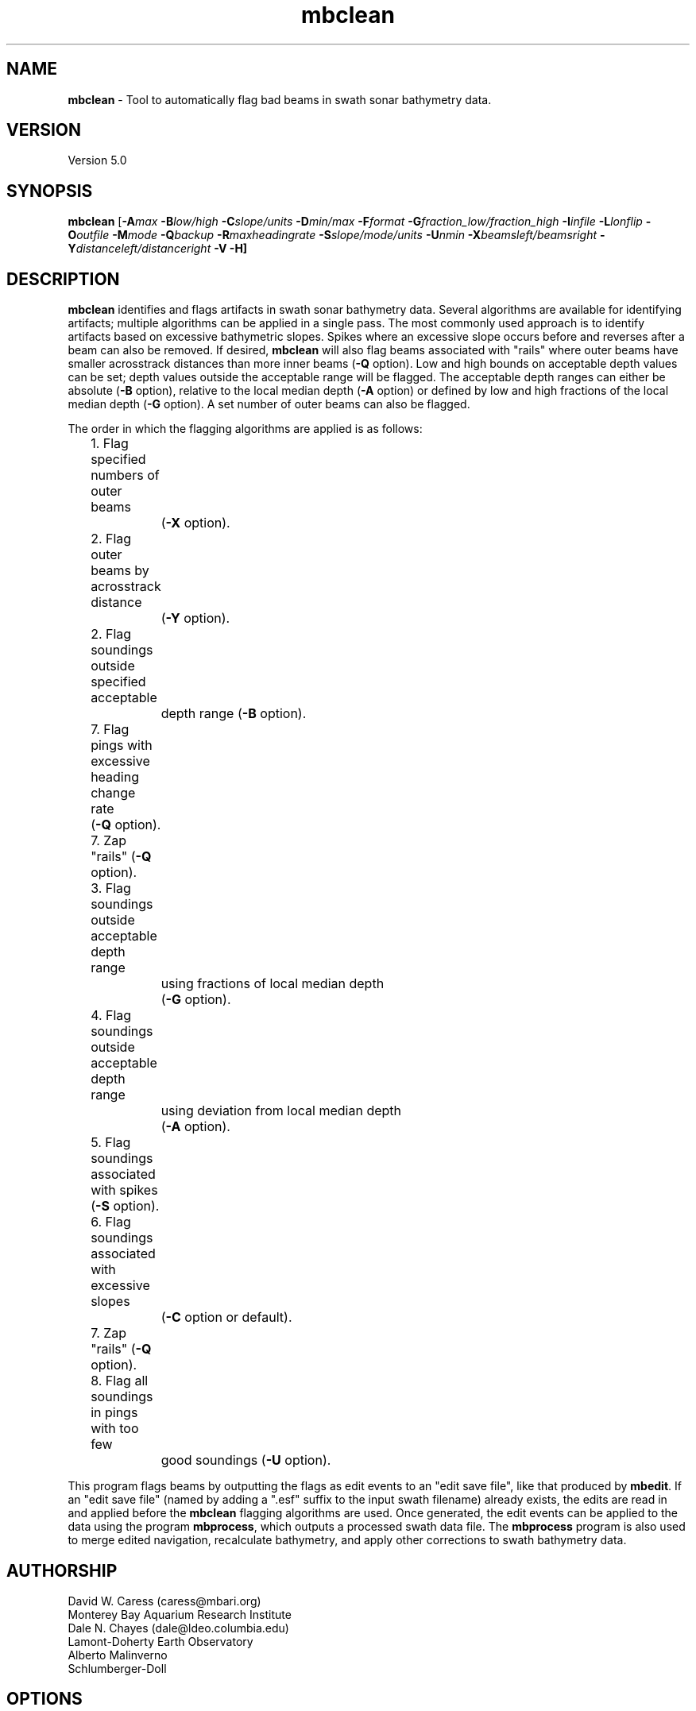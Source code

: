 .TH mbclean 1 "16 October 2012" "MB-System 5.0" "MB-System 5.0"
.SH NAME
\fBmbclean\fP - Tool to automatically flag bad beams in swath sonar bathymetry data.

.SH VERSION
Version 5.0

.SH SYNOPSIS
\fBmbclean\fP [\fB-A\fImax\fP \fB-B\fIlow/high\fP \fB-C\fIslope/units\fP
\fB-D\fImin/max\fP \fB-F\fIformat\fP
\fB-G\fIfraction_low/fraction_high\fP
\fB-I\fIinfile\fP \fB-L\fIlonflip\fP \fB-O\fIoutfile\fP
\fB-M\fImode\fP \fB-Q\fIbackup\fP \fB-R\fImaxheadingrate\fP \fB-S\fIslope/mode/units\fP
\fB-U\fInmin\fP \fB-X\fIbeamsleft/beamsright\fP \fB-Y\fIdistanceleft/distanceright\fP \fB-V -H\fP]

.SH DESCRIPTION
\fBmbclean\fP identifies and flags artifacts in swath sonar bathymetry data.
Several algorithms are available for identifying artifacts; multiple
algorithms can be applied in a single pass.
The most commonly used approach is to identify artifacts
based on excessive bathymetric slopes.
Spikes where an excessive slope occurs before and reverses after a beam
can also be removed.
If desired, \fBmbclean\fP will also flag beams
associated with "rails" where
outer beams have smaller acrosstrack distances
than more inner beams (\fB-Q\fP option).
Low and high bounds on acceptable depth values can be set; depth values
outside the acceptable range will be flagged. The acceptable depth
ranges can either be absolute (\fB-B\fP option), relative to
the local median depth (\fB-A\fP option) or defined by low
and high fractions of the local median depth (\fB-G\fP option).
A set number of outer beams can also be flagged.

The order in which the flagging algorithms are applied is
as follows:
.br
 	1. Flag specified numbers of outer beams
 		(\fB-X\fP option).
 	2. Flag outer beams by acrosstrack distance
 		(\fB-Y\fP option).
 	2. Flag soundings outside specified acceptable
 		depth range (\fB-B\fP option).
 	7. Flag pings with excessive heading change rate
	        (\fB-Q\fP option).
 	7. Zap "rails" (\fB-Q\fP option).
 	3. Flag soundings outside acceptable depth range
 		using fractions of local median depth
 		(\fB-G\fP option).
 	4. Flag soundings outside acceptable depth range
 		using deviation from local median depth
 		(\fB-A\fP option).
 	5. Flag soundings associated with spikes (\fB-S\fP option).
 	6. Flag soundings associated with excessive slopes
 		(\fB-C\fP option or default).
 	7. Zap "rails" (\fB-Q\fP option).
 	8. Flag all soundings in pings with too few
 		good soundings (\fB-U\fP option).

This program flags beams by outputting the flags as
edit events to an "edit save file", like that produced
by \fBmbedit\fP. If an "edit save file" (named by adding
a ".esf" suffix to the input swath filename) already
exists, the edits are read in and applied before the
\fBmbclean\fP flagging algorithms are used.
Once generated, the edit events can be applied
to the data using the program \fBmbprocess\fP, which
outputs a processed swath data file.
The \fBmbprocess\fP program is also used to merge
edited navigation, recalculate bathymetry, and apply
other corrections to swath bathymetry data.

.SH AUTHORSHIP
David W. Caress (caress@mbari.org)
.br
  Monterey Bay Aquarium Research Institute
.br
Dale N. Chayes (dale@ldeo.columbia.edu)
.br
  Lamont-Doherty Earth Observatory
.br
Alberto Malinverno
.br
  Schlumberger-Doll

.SH OPTIONS
.TP
.B \-A
\fImax\fP
.br
This option sets the range of acceptable depth values relative to
the local median depth. The median depth is obtained from the
current ping and the pings immediately before and after that
ping.  If a depth value deviates from the median depth by more
than \fImax\fP, then it
will be flagged. No deviation from the median depth checking is
done if the \fB-A\fP option
is not used.
.TP
.B \-B
\fIlow/high\fP
.br
This option sets the range of acceptable depth values.  If a depth
value is less than \fIlow\fP or more than \fIhigh\fP then it
will be flagged. No depth range checking is done if the \fB-B\fP option
is not used.
.TP
.B \-C
\fIslope/unit\fP
.br
The value \fIslope\fP is the maximum acceptable slope. Beams associated
with excessive slopes will be flagged or removed according to the
operational mode specified using the \fB-M\fP option. This method will
be used if no other algorithms are specified; if other algorithms are
specified but \fB-C\fP is not used then no slope checking will occur.
\fIunit\fP is optional and specifies the unit of \fIslope\fP,
0 (default) indicates the slope is in tangents, 1 slope is in radians,
2 slope is in degrees.
Default: \fIslope\fP = 1.0
.TP
.B \-D
\fImin/max\fP
.br
Sets the minimum and maximum allowed distances between beams used for
some of the flagging algorithms.  Both values are expressed in terms
of fractions of the local median depth. Thus, \fB-D\fP\fI0.01/0.25\fP
will translate, if the local median depth is 1000 meters, to a minimum
distance of 10 meters and a maximum distance of 250 meters.
The \fImin\fP value sets the minimum distance
between beams required for an excessive slope to be used
to flag bad beams.
The navigation and heading of the ship are used to calculate the locations
of beams.  Ship turns often cause beams of adjacent pings to overlap, causing
the distances between these beams to become quite small.  This can, in turn,
magnify noise in the bathymetry data to produce slope estimates which
are excessively large. The \fImax\fP value sets the maximum distance
between the current beam and other beams for those beams to be used
in evaluating the current beam. For instance, only beams within the
maximum distance are used to calculate the local median depth, and only
beams within the maximum distance are used to check for excessive slopes.
Default: \fImin/max\fP = 0.01/0.25.
.TP
.B \-F
\fIformat\fP
.br
Sets the data format used if the input is read from stdin
or from a file. If \fIformat\fP < 0, then the input file specified
with the \fB-I\fP option will actually contain a list of input swath sonar
data files. This program uses the \fBMBIO\fP library
and will read or write any swath sonar
format supported by \fBMBIO\fP. A list of the swath sonar data formats
currently supported by \fBMBIO\fP and their identifier values
is given in the \fBMBIO\fP manual page. Default: \fIformat\fP = 11.
.TP
.B \-G
\fIfraction_low/fraction_high\fP
.br
This option sets the range of acceptable depth values relative to
low and high fractions of the local median depth.
The median depth is obtained from the
current ping and the pings immediately before and after that
ping.  If a depth
value is less than \fIfraction_low\fP times the median depth
(e.g. \fIfraction_low\fP = 0.5 means one half the median
depth) or more than \fIfraction_high\fP times the median depth then it
will be flagged. No fractional depth range checking is
done if the \fB-G\fP option
is not used.
.TP
.B \-H
This "help" flag cause the program to print out a description
of its operation and then exit immediately.
.TP
.B \-I
\fIinfile\fP
.br
Sets the input filename. If \fIformat\fP > 0 (set with the
\fB-F\fP option) then the swath sonar data contained in \fIinfile\fP
is read and processed. If \fIformat\fP < 0, then \fIinfile\fP
is assumed to be an ascii file containing a list of the input swath sonar
data files to be processed and their formats.  The program will read
and process the data in each one of these files. Each input file will
have an associated output file with either the ".sga" or ".aga" suffix.
In the \fIinfile\fP file, each
data file should be followed by a data format identifier, e.g.:
 	datafile1 11
 	datafile2 24
.br
This program uses the \fBMBIO\fP library and will read or write any swath sonar
format supported by \fBMBIO\fP. A list of the swath sonar data formats
currently supported by \fBMBIO\fP and their identifier values
is given in the \fBMBIO\fP manual page. Default: \fIinfile\fP = "datalist.mb-1".
.TP
.B \-L
\fIlonflip\fP
.br
Sets the range of the longitude values used.
If \fIlonflip\fP=-1 then the longitude values will be in
the range from -360 to 0 degrees. If \fIlonflip\fP=0
then the longitude values will be in
the range from -180 to 180 degrees. If \fIlonflip\fP=1
then the longitude values will be in
the range from 0 to 360 degrees.
Default: \fIlonflip\fP = 0.
.TP
.B \-M
\fImode\fP
.br
Sets the manner in which bad beams identified by excessive slope
are handled.
 	\fImode\fP = 1:	Flags one beam associated with each outlier slope.
 			The flagged beam is the one furthest from the local
 			median depth.
 	\fImode\fP = 2:	Flags both beams associated with each outlier slope.
 	\fImode\fP = 3:	Zeros one beam associated with each outlier slope.
 			The zeroed beam is the one furthest from the local
 			median depth.
 	\fImode\fP = 4:	Zeros both beams associated with each outlier slope.
If the data format of the input file
prohibits storage of negative depths, an error message will be output
and the program will exit. Default: \fImode\fP = 1.
.TP
.B \-Q
\fIbackup\fP
.br
This flag causes \fBmbclean\fP to search for bad "rails" in the
swath sonar swath; the "rails" refer to groups of outer beams which
have crosstrack distances (and depths) much less than they should
have.  These are identified when one or more outer beams lies
more than \fIbackup\fP meters inboard of a more inner beam; all beams
meeting this criteria are flagged.
.TP
.B \-S
\fIslope/mode/unit\fP
.br
The value \fIslope\fP is the maximum acceptable spike slope.
If the slope from the preceding beam to this beam exceeds this value,
and the slope from this beam to subsequent beam exceeds this value but
with an opposite sign this beam is considered a spike and
will be flagged or removed according to the
operational mode specified using the \fB-M\fP option.
Acrosstrack slopes are determined by the preceding and subsequent beams
in the same ping. Alongtrack slopes are
determined from the same beam in the previous and subsequent pings.
Alongtrack are fairly sensitive to the minimum distance \fB-D\fP option,
which will normally need to be set less to a very small value for alongtrack slopes
to be detected. There is no test that alongtrack distances are all in the same direction.

If \fImode\fP is 1 (default) only acrosstrack spikes are detected.
If \fImode\fP is 2 only alongtrack spikes are detected.
If \fImode\fP is 3 both along track and across track slopes are checked.

\fIunit\fP is optional and specifies the unit of \fIslope\fP,
0 (default) indicates the slope is in tangents, 1 slope is in radians,
2 slope is in degrees.
A beam is not considered a spike if either the preceding or subsequent beam
has already been flagged.
Default: \fIslope\fP = 1.0
.TP
.B \-U
\fInmin\fP
.br
This flag causes \fBmbclean\fP to search for port or starboard
halves of pings which contain fewer than \fInmin\fP good bathymetry
values. All bathymetry values in the affected half-pings are
flagged.
.TP
.B \-X
\fIzap_beams\fP
.br
If this option is used, the outermost \fIzap_beams\fP at both ends
of the swath are flagged as bad; this is useful if the outer beams
are known to be unreliable. Default: \fIzap_beams\fP = 0.
.TP
.B \-V
Normally, \fBmbclean\fP works "silently" without outputting
anything to the stderr stream.  If the
\fB-V\fP flag is given, then \fBmbclean\fP works in a "verbose" mode and
outputs the program version being used, all error status messages,
and the number of beams flagged as bad.

.SH EXAMPLES
Suppose one wishes to do a first pass edit of
six Simrad EM300 files in
the processing format (format 57). A datalist referencing these
six files exists as the file datalist.mb-1 and has the contents:
 	0001_20020424_212920.mb57 57
 	0002_20020425_011607.mb57 57
 	0003_20020425_022926.mb57 57
 	0004_20020425_024336.mb57 57
 	0005_20020425_034057.mb57 57
 	0006_20020425_045013.mb57 57
.br
Use the following to flag any
beams which deviate by more than 20% from the local median
depth or which produce a slope greater than 3.5 (74 degrees):

 	mbclean -Idatalist.mb-1 \\
 		-M1 -C3.5 -D0.01/0.20 \\
 		-G0.80/1.20

The program will output flagging statistics for each file and
give totals at the end. If the \fB-V\fP option is specified,
\fBmbclean\fP will also output information for each beam that
is flagged. Here is an example of the nonverbose output:
.br
.br
 	Processing 0001_20020424_212920.mb57
 	908 bathymetry data records processed
 	0 outer beams zapped
 	0 beams zapped for too few good beams in ping
 	0 beams out of acceptable depth range
 	64 beams out of acceptable fractional depth range
 	0 beams exceed acceptable deviation from median depth
 	0 bad rail beams identified
 	1601 excessive slopes identified
	0 excessive spikes identified
 	1665 beams flagged
 	0 beams unflagged
 	0 beams zeroed

 	Processing 0002_20020425_011607.mb57
 	259 bathymetry data records processed
 	0 outer beams zapped
 	0 beams zapped for too few good beams in ping
 	0 beams out of acceptable depth range
 	0 beams out of acceptable fractional depth range
 	0 beams exceed acceptable deviation from median depth
 	0 bad rail beams identified
 	242 excessive slopes identified
	0 excessive spikes identified
 	242 beams flagged
 	0 beams unflagged
 	0 beams zeroed

 	Processing 0003_20020425_022926.mb57
 	65 bathymetry data records processed
 	0 outer beams zapped
 	0 beams zapped for too few good beams in ping
 	0 beams out of acceptable depth range
 	9 beams out of acceptable fractional depth range
 	0 beams exceed acceptable deviation from median depth
 	0 bad rail beams identified
 	497 excessive slopes identified
	0 excessive spikes identified
 	506 beams flagged
 	0 beams unflagged
 	0 beams zeroed

 	Processing 0004_20020425_024336.mb57
 	410 bathymetry data records processed
 	0 outer beams zapped
 	0 beams zapped for too few good beams in ping
 	0 beams out of acceptable depth range
 	0 beams out of acceptable fractional depth range
 	0 beams exceed acceptable deviation from median depth
 	0 bad rail beams identified
 	148 excessive slopes identified
	0 excessive spikes identified
 	148 beams flagged
 	0 beams unflagged
 	0 beams zeroed

 	Processing 0005_20020425_034057.mb57
 	252 bathymetry data records processed
 	0 outer beams zapped
 	0 beams zapped for too few good beams in ping
 	0 beams out of acceptable depth range
 	0 beams out of acceptable fractional depth range
 	0 beams exceed acceptable deviation from median depth
 	0 bad rail beams identified
 	100 excessive slopes identified
	0 excessive spikes identified
 	100 beams flagged
 	0 beams unflagged
 	0 beams zeroed

 	Processing 0006_20020425_045013.mb57
 	562 bathymetry data records processed
 	0 outer beams zapped
 	0 beams zapped for too few good beams in ping
 	0 beams out of acceptable depth range
 	0 beams out of acceptable fractional depth range
 	0 beams exceed acceptable deviation from median depth
 	0 bad rail beams identified
 	41 excessive slopes identified
	0 excessive spikes identified
 	41 beams flagged
 	0 beams unflagged
 	0 beams zeroed

 	MBclean Processing Totals:
 	-------------------------
 	6 total swath data files processed
 	2456 total bathymetry data records processed
 	0 total beams flagged in old esf files
 	0 total beams unflagged in old esf files
 	0 total beams zeroed in old esf files
 	0 total outer beams zapped
 	0 total beams zapped for too few good beams in ping
 	0 total beams out of acceptable depth range
 	73 total beams out of acceptable fractional depth range
 	0 total beams exceed acceptable deviation from median depth
 	0 total bad rail beams identified
 	2629 total excessive slopes identified
	0 total excessive spikes identified
 	2702 total beams flagged
 	0 total beams unflagged
 	0 total beams zeroed

.SH SEE ALSO
\fBmbsystem\fP(l), \fBmbedit\fP(l),
\fBmbinfo\fP(l) \fBmbprocess\fP(l),

.SH BUGS
The algorithms implemented in \fBmbclean\fP simply
don't detect all bathymetric artifacts that
are obvious to the eye on contour charts.  Although
\fBmbclean\fP often does a credible first pass at
flagging obvious artifacts, we strongly recommend that
any swath bathymetry processing stream include
interactive editing of the
bathymetry data (e.g. \fBmbedit\fP).
